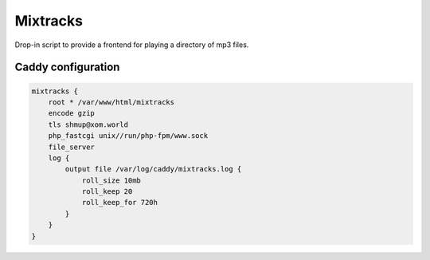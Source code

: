 Mixtracks
=========

Drop-in script to provide a frontend for playing a directory of mp3 files.


Caddy configuration
-------------------

.. code-block:: caddyfile

    mixtracks {
        root * /var/www/html/mixtracks
        encode gzip
        tls shmup@xom.world
        php_fastcgi unix//run/php-fpm/www.sock
        file_server
        log {
            output file /var/log/caddy/mixtracks.log {
                roll_size 10mb
                roll_keep 20
                roll_keep_for 720h
            }
        }
    }
